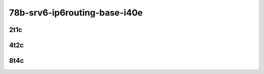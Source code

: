78b-srv6-ip6routing-base-i40e
-----------------------------

..
    25ge2p1xxv710-ethip6ip6-ip6base-srv6enc1sid-mrr
    25ge2p1xxv710-ethip6srhip6-ip6base-srv6enc2sids-mrr
    25ge2p1xxv710-ethip6srhip6-ip6base-srv6enc2sids-nodecaps-mrr
    25ge2p1xxv710-ethip6srhip6-ip6base-srv6proxy-dyn-mrr
    25ge2p1xxv710-ethip6srhip6-ip6base-srv6proxy-masq-mrr
    25ge2p1xxv710-ethip6srhip6-ip6base-srv6proxy-stat-mrr

2t1c
````

.. raw:: html

    <a name="xxv710-78b-2t1c"></a>
    <center>
    Links to builds:
    <a href="https://packagecloud.io/app/fdio/master/search?dist=ubuntu%2Fbionic" target="_blank">vpp-ref</a>,
    <a href="https://jenkins.fd.io/view/csit/job/csit-vpp-perf-mrr-daily-master-3n-skx" target="_blank">csit-ref</a>
    <iframe width="1100" height="800" frameborder="0" scrolling="no" src="../_static/vpp/3n-skx-xxv710-78b-2t1c-srv6-base-i40e.html"></iframe>
    <p><br></p>
    </center>

4t2c
````

.. raw:: html

    <a name="xxv710-78b-4t2c"></a>
    <center>
    Links to builds:
    <a href="https://packagecloud.io/app/fdio/master/search?dist=ubuntu%2Fbionic" target="_blank">vpp-ref</a>,
    <a href="https://jenkins.fd.io/view/csit/job/csit-vpp-perf-mrr-daily-master-3n-skx" target="_blank">csit-ref</a>
    <iframe width="1100" height="800" frameborder="0" scrolling="no" src="../_static/vpp/3n-skx-xxv710-78b-4t2c-srv6-base-i40e.html"></iframe>
    <p><br></p>
    </center>

8t4c
````

.. raw:: html

    <a name="xxv710-78b-8t4c"></a>
    <center>
    Links to builds:
    <a href="https://packagecloud.io/app/fdio/master/search?dist=ubuntu%2Fbionic" target="_blank">vpp-ref</a>,
    <a href="https://jenkins.fd.io/view/csit/job/csit-vpp-perf-mrr-daily-master-3n-skx" target="_blank">csit-ref</a>
    <iframe width="1100" height="800" frameborder="0" scrolling="no" src="../_static/vpp/3n-skx-xxv710-78b-8t4c-srv6-base-i40e.html"></iframe>
    <p><br></p>
    </center>
